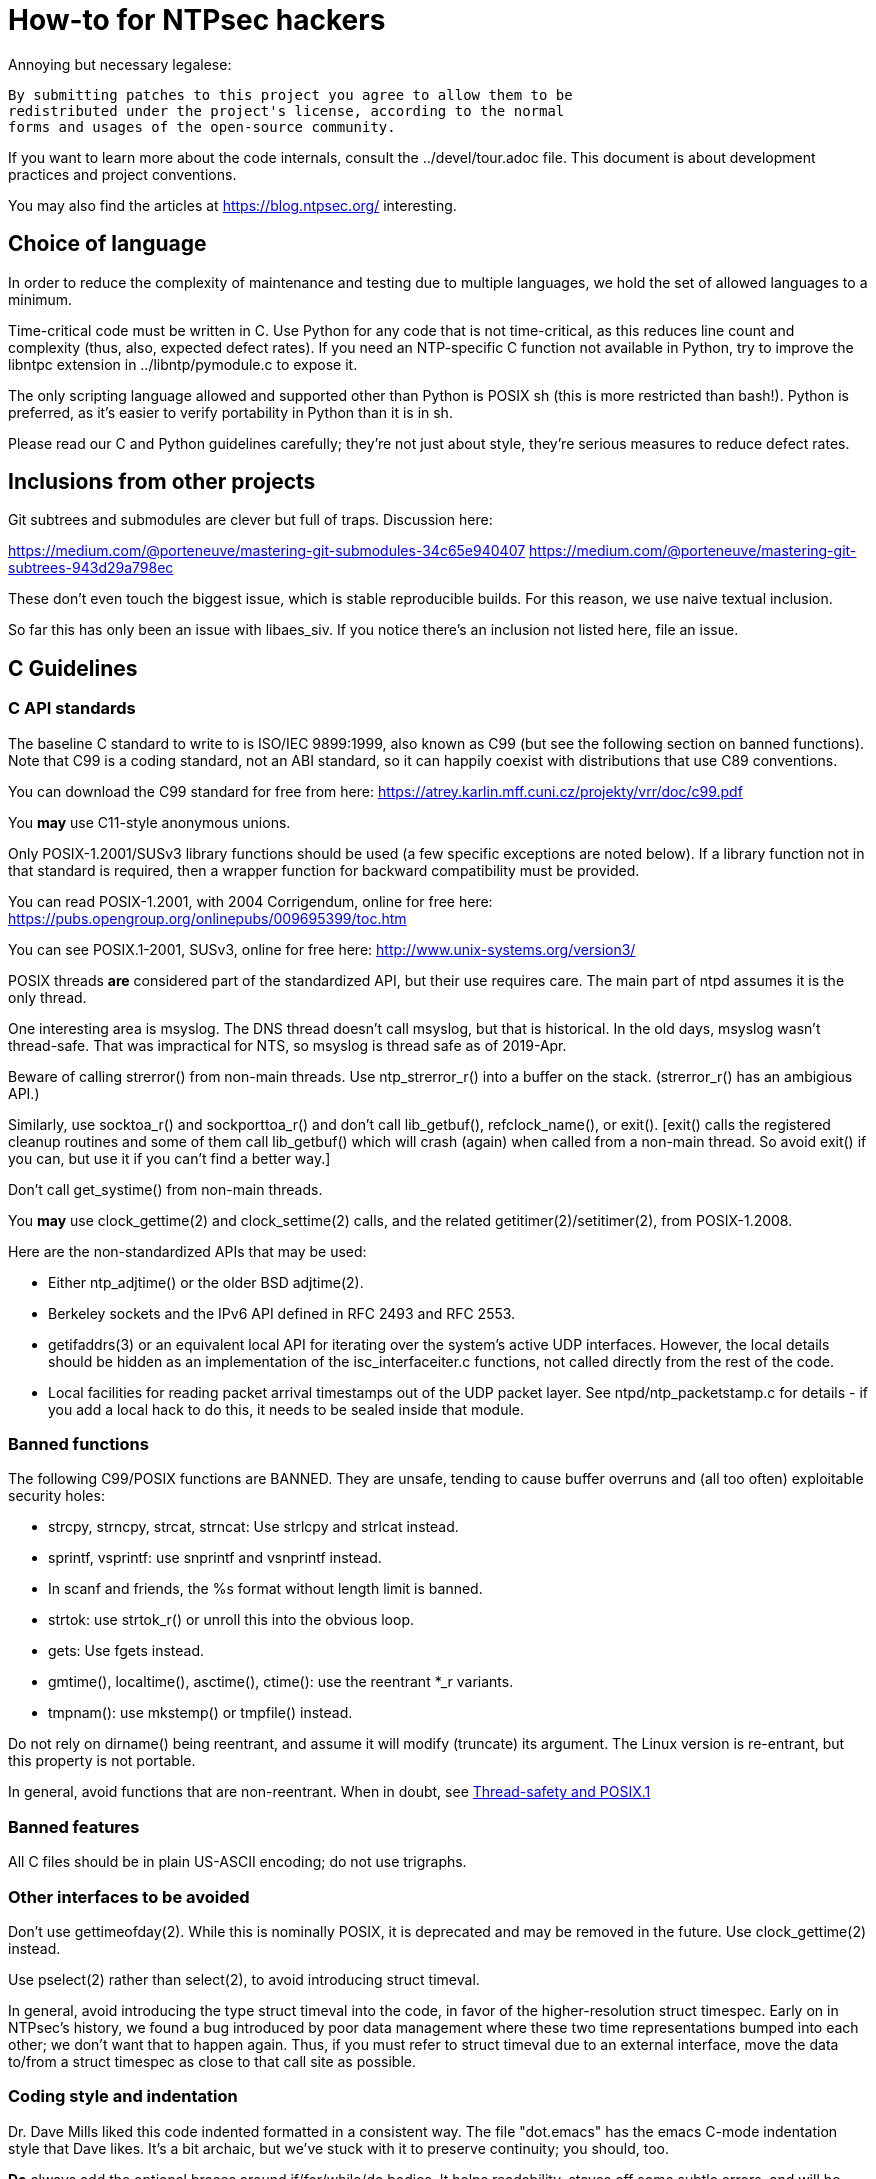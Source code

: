 = How-to for NTPsec hackers

Annoying but necessary legalese:

    By submitting patches to this project you agree to allow them to be
    redistributed under the project's license, according to the normal
    forms and usages of the open-source community.

If you want to learn more about the code internals, consult the
../devel/tour.adoc file.  This document is about development practices
and project conventions.

You may also find the articles at https://blog.ntpsec.org/
interesting.

== Choice of language

In order to reduce the complexity of maintenance and testing
due to multiple languages, we hold the set of allowed languages
to a minimum.

Time-critical code must be written in C. Use Python for any code that
is not time-critical, as this reduces line count and complexity (thus,
also, expected defect rates). If you need an NTP-specific C function
not available in Python, try to improve the libntpc extension
in ../libntp/pymodule.c to expose it.

The only scripting language allowed and supported other than Python is
POSIX sh (this is more restricted than bash!).  Python is preferred, as
it's easier to verify portability in Python than it is in sh.

Please read our C and Python guidelines carefully; they're not just
about style, they're serious measures to reduce defect rates.

== Inclusions from other projects

Git subtrees and submodules are clever but full of traps. Discussion
here:

https://medium.com/@porteneuve/mastering-git-submodules-34c65e940407
https://medium.com/@porteneuve/mastering-git-subtrees-943d29a798ec

These don't even touch the biggest issue, which is stable reproducible
builds.  For this reason, we use naive textual inclusion.

So far this has only been an issue with libaes_siv. If you notice
there's an inclusion not listed here, file an issue.

== C Guidelines

=== C API standards

The baseline C standard to write to is ISO/IEC 9899:1999, also known
as C99 (but see the following section on banned functions).  Note that
C99 is a coding standard, not an ABI standard, so it can happily
coexist with distributions that use C89 conventions.

You can download the C99 standard for free from here:
    https://atrey.karlin.mff.cuni.cz/projekty/vrr/doc/c99.pdf

You *may* use C11-style anonymous unions.

Only POSIX-1.2001/SUSv3 library functions should be used (a few
specific exceptions are noted below).  If a library function not
in that standard is required, then a wrapper function for backward
compatibility must be provided.

You can read POSIX-1.2001, with 2004 Corrigendum, online for free here:
    https://pubs.opengroup.org/onlinepubs/009695399/toc.htm

You can see POSIX.1-2001, SUSv3, online for free here:
    http://www.unix-systems.org/version3/

POSIX threads *are* considered part of the standardized API, but their
use requires care.  The main part of ntpd assumes it is the only
thread.

One interesting area is msyslog.  The DNS thread doesn't call msyslog,
but that is historical.  In the old days, msyslog wasn't thread-safe.
That was impractical for NTS, so msyslog is thread safe as of 2019-Apr.

Beware of calling strerror() from non-main threads.  Use ntp_strerror_r()
into a buffer on the stack. (strerror_r() has an ambigious API.)

Similarly, use socktoa_r() and sockporttoa_r() and don't call lib_getbuf(),
refclock_name(), or exit().  [exit() calls the registered cleanup routines
and some of them call lib_getbuf() which will crash (again) when called
from a non-main thread.  So avoid exit() if you can, but use it if you
can't find a better way.]

Don't call get_systime() from non-main threads.

You *may* use clock_gettime(2) and clock_settime(2) calls, and
the related getitimer(2)/setitimer(2), from POSIX-1.2008.

Here are the non-standardized APIs that may be used:

* Either ntp_adjtime() or the older BSD adjtime(2).

* Berkeley sockets and the IPv6 API defined in RFC 2493 and RFC 2553.

* getifaddrs(3) or an equivalent local API for iterating over the
  system's active UDP interfaces. However, the local details should be
  hidden as an implementation of the isc_interfaceiter.c functions,
  not called directly from the rest of the code.

* Local facilities for reading packet arrival timestamps out of the
  UDP packet layer.  See ntpd/ntp_packetstamp.c for details - if you
  add a local hack to do this, it needs to be sealed inside that module.

=== Banned functions

The following C99/POSIX functions are BANNED.  They are unsafe, tending to
cause buffer overruns and (all too often) exploitable security holes:

* strcpy, strncpy, strcat, strncat:  Use strlcpy and strlcat instead.
* sprintf, vsprintf: use snprintf and vsnprintf instead.
* In scanf and friends, the %s format without length limit is banned.
* strtok: use strtok_r() or unroll this into the obvious loop.
* gets: Use fgets instead.
* gmtime(), localtime(), asctime(), ctime(): use the reentrant *_r variants.
* tmpnam(): use mkstemp() or tmpfile() instead.

Do not rely on dirname() being reentrant, and assume it will modify
(truncate) its argument. The Linux version is re-entrant, but this
property is not portable.

In general, avoid functions that are non-reentrant.  When in doubt, see
http://www.unix.org/whitepapers/reentrant.html[Thread-safety and POSIX.1]

=== Banned features

All C files should be in plain US-ASCII encoding; do not use trigraphs.

=== Other interfaces to be avoided

Don't use gettimeofday(2).  While this is nominally POSIX, it is
deprecated and may be removed in the future.  Use clock_gettime(2)
instead.

Use pselect(2) rather than select(2), to avoid introducing struct
timeval.

In general, avoid introducing the type struct timeval into the code,
in favor of the higher-resolution struct timespec. Early on in
NTPsec's history, we found a bug introduced by poor data management
where these two time representations bumped into each other; we don't
want that to happen again. Thus, if you must refer to struct timeval due to
an external interface, move the data to/from a struct timespec as
close to that call site as possible.

=== Coding style and indentation

Dr. Dave Mills liked this code indented formatted in a consistent way.
The file "dot.emacs" has the emacs C-mode indentation style that Dave
likes. It's a bit archaic, but we've stuck with it to preserve
continuity; you should, too.

*Do* always add the optional braces around if/for/while/do bodies.
It helps readability, staves off some subtle errors, and will be 
helpful if the code is ever moved to Go.

A discussion about using uncrustify to mass convert all the C sources
to a more current indentation and format style is ongoing.  As it will
result in a coordinated flag day in ongoing development, it will be
carefully announced in the mailto:devel@ntpsec.org mailing list before
being merged and pushed.

=== Conventions for #ifdef guard names

Parts of this code are a thicket of C preprocessor conditionals.
In an attempt to make these halfway comprehensible, we use the
following conventions to distinguish classes of macro names:

ENABLE_*::
	Gates the code for an optional feature.  Set by a switch on
	the "waf configure" invocation.

GUARD_*::
	Symbols with the GUARD_ prefix are idempotency guards - that is,
	they're used to nullify inclusions of a header file
	after the first. They don't interact with the build system's
	configuration logic in any way at all.

HAVE_*_H::
	Guard symbol derived by configuration logic from checking
	for the presence of a system header.  For example, the symbol
	HAVE_SYS_FOOBAR_H gets defined only if waf configure detects
	the presence of sys/foobar.h in the system include directory.

HAVE_*::
	Without an H suffix, a HAVE symbol is set on the availability
	of a specified function in the system libraries.

NEED_*::
	Need symbols conditionalize porting hacks the need for which
	cannot be detected by checking for a system header or
	function, but instead have to be probed for by some ad-hoc
	test in waf configure.

OVERRIDE_*::
	Override a default for debugging purposes. These are values
	(buffer lengths and the like) which waf is not expected to
	override normally but which might need to be forced.

USE_*::
	Use symbols are set internally within other conditionals to
	gate use of sections of code that must be conditionally
	compiled depending on *combinations* of HAVE and NEED symbols.

=== Cross-platform portability

Do not bake in any assumptions about 32-vs-64-bit word size.  It is OK
to assume the code will never run on a 16-bit machine.  When in doubt,
and whenever possible, use the fixed-width integral types from
<stdint.h>.

You *may* assume twos-complement arithmetic.  The C Standards
committee has accepted a proposal to mandate twos complement in the
next revision beyond ISO/IEC 9899:2018.  Some of our code requires it.

You *may* assume that the compiler supports POSIX 64-bit integral types
(int64_t, uint64_t and friends) even if the target hardware is 32-bit.

Do not assume any particular endianness. When in doubt, use
htons()/htonl()/ntohs()/ntohl() and do your bit-bashing in network
(big-endian) byte order.

Do not assume anything about sign-bit interpretation in chars.  Target
machines may have either signed or unsigned characters.

Do not rely on assumptions about how structure or unions are padded.
Historically, the NTP code assumed self-alignment.  We're trying
to eliminate that assumption, but the work isn't finished.

Do not assume you can cast pointers to ints, or vice-versa.  While this
is true on effectively all modern hardware, the code runs on some
sufficiently old iron that this is not necessarily the case even if
the compiler and toolchain have been modernized.

== Python guidelines

You may assume Python 2 at 2.6 or later, or Python 3 at 3.3 or later.

Please read https://www.python.org/dev/peps/pep-0008/[PEP 8] and use
that style.  The only PEP 8 style rule we relax is that you may
specify multiple module names in an import rather than going strictly
with one per line.  The point is to encourage you to group your import
declarations in informative ways.

You *must* write Python code to be 'polyglot', that can run
unaltered under 2 or 3.  Practices for doing so are documented in
detail at

http://www.catb.org/esr/faqs/practical-python-porting/

Note that Python 3.x versions before 3.3 had sufficiently serious
backward-compatibility issues that trying to make them run is probably
doomed.  The first 3.x version under which our Python has been
extensively tested is 3.5.

Please check your Python code with Pyflakes.  If your code fails
a Pyflakes test, we probably will not merge it.

https://pypi.python.org/pypi/pyflakes

Note: In the future, the Python baseline may
https://www.curiousefficiency.org/posts/2015/04/stop-supporting-python26.html[change
t 2.7.2].

== General notes

=== Build system

The build uses waf, replacing a huge ancient autoconf hairball that
caused many problems. The waf script is embedded in the top level of
the distribution; run "./waf --help" or consult INSTALL for basic
instructions.

Full waf documentation is at https://waf.io/

=== Naming conventions

Almost every binary and script we install has an "ntp" prefix on the name
because namespace pollution is rude. If you write a new tool that you
want us to install, follow this convention.

Generally, we favor "ntp" rather than "ntp-" for consistency and to
reduce the amount people have to type. Choose tastefully.

=== Well-tempered output

We are devotees of the Unix rule that programs should play nicely
with other programs.  We like output formats that are simple,
regular, and machine-parseable without ambiguity. The practical
goal to aim at, given our choice of scripting languages,
is to make writing script wrappers in Python easy.

There is more than one way to arrange this.  If you can design a
simple tabular output format, or something resembling an RFC 2822 header
that's easy for both human eyes and programs to parse, do that.
Besides being simple, formats like these are easily handled by either
Python or shell scripts.

Such simplicity is often difficult or impractical for heterogeneous
data that needs to be both grouped and labeled, so we have another
convention for those cases. Here it is:

[quote]
Wherever it is reasonable, tools that generate complex reports to
standard output should be able to emit two formats. The default can be
[a] relatively unstructured multiline text for human eyeballs. There
should also be a -j/--json option that emits a self-describing JSON
object.

You can read about JSON at https://www.json.org/

Be aware that if you present a tool design with a messy output format
and no JSON option, it is quite likely to be rejected.

Our preferred format for dates is RFC 3339 (a version of ISO 8601 for
UTC with some options frozen; full year required, medial T required,
explicit Zulu timezone). Local times should be expressed in ISO 8601,
always with the full 4-digit year.

=== Copyrights and licenses

Much of the historic code in this distribution is under the "NTP
License" resembling BSD-2-Clause.  Our favored licenses are
BSD-2-Clause for code and Creative Commons Attribution 4.0 License
for documentation.

Please do *not* submit code under GPL or other licenses which place
conditions on derived works; we cannot accept such code.

It is your responsibility to make sure you have the necessary rights
to contribute a patch to the project.

We use the SPDX convention for inclusion by reference.  You can read
about this at

      https://spdx.org/licenses

When you create a new file, mark it as follows (updating the year)
as required:

------------------------------------------------
/* Copyright 2018 by the NTPsec project contributors
 * SPDX-License-Identifier: BSD-2-Clause
 */
------------------------------------------------

For documentation:

------------------------------------------------
// Copyright 2018 by the NTPsec project contributors
// SPDX-License-Identifier: CC-BY-4.0
------------------------------------------------

Modify as needed for whatever comment syntax the language or markup uses.
Good places for these markings are at the end of an extended
header comment, or at the very top of the file.

When you modify a file, leave existing copyright markings in place -
especially all references to Dr. Dave Mills, to Mr. Harlan Stenn, and
to the Network Time Foundation.

You *may* add project copyright and replace the inline license
with an SPDX tag. For example:

------------------------------------------------
/* Copyright 2018 by the NTPsec project contributors
 * SPDX-License-Identifier: NTP
 */
------------------------------------------------

We recognize that occasionally a file may have changed so much that
the historic copyright is no longer appropriate, but such decisions
cannot be made casually. Discuss it with the project management
before moving.

=== Document what you do

When you change anything user-visible, you are expected to update the
relevant documentation *in the same commit*.  No exceptions.

Otherwise, we'd have to inflict long, tedious document reviews on
everybody. Nobody wants that.

=== Documentation format and structure

All our documentation is mastered in asciidoc.  That includes internal
documentation like this file. We do this because asciidoc is easy to
edit and gives us good options for rendering to multiple formats,
including both HTML and Unix manual pages

If you're going to write in anything else you need to have a good
reason, and the bar for "good" will be set high.  "I like Markdown",
in particular, does not qualify - Markdown doesn't have good enough table
support for our needs.  ReST does, but the hassle costs of supporting
two different master markups are too high.

If you must use non-ASCII characters, use UTF-8 and not Latin-1 or
any other encoding.  Best practice is to use XML character entities.

The NTP Classic documentation had a terrible problem with duplicative
documentation gradually diverging as the duplicates mutated and
bitrotted. Therefore one of our house rules is to have a *single point
of truth* for everything.

Accordingly, the way we handle pairs of manual and Web pages that
need to have the same content is to have both be thin wrappers around
a large common include file. These includes live in docs/includes
and are probably what you need to edit if you're updating anything
that appears on a man page.

All headers should be asymmetric Atx-style. Text wraps somewhere around
column 72 (forget semantic writing) and unless otherwise noted refer to
the January 2019 revision of the draft AsciiDoc Recommended
link:https://asciidoctor.org/docs/asciidoc-recommended-practices/[Practices].

=== Version number

We use a variant of three-part Semantic Versioning, of the form X.Y.Z.
X, Y, and Z are non-negative decimal integers.

X is the "major" version number.
Y is the "minor" version number.
Z is the "revision" number.

Each release will result in an incremented version number and the
version number string will be tagged into the git repository.

We have dropped even/odd minor version number stable/development
release semantics.  Development on NTPsec has been carefully
incremental with a strong emphasis on stabilty and correctness, such
that it turned out to be unneeded.

The first public release was version 0.9.0.
The first production and distribution ready release was 1.0.0.

We currently have no formal policies for the criteria for releases,
for the schedule of releases, and no formal policies for backporting
bugfixes.  Feel free to discuss it with project management.

Note that this is a different numbering system from NTP Classic. In
their A.B.C numbers, A was the protocol version, B was the major, and
C was the minor.  They also use release-candidate suffixes.

== Version string

We use the BUILD_EPOCH as described in packaging/packaging.adoc for
the timestamp (converted to RFC 3339 format) part of the version
string reported in ntpd and other binaries.

Release builds have version strings of the form:

<base version number> <BUILD_EPOCH in RFC 3339 format>

Development builds have version strings of the form:

<base version number>+ <BUILD_EPOCH in RFC 3339 format> (git rev <git shorthash>)

== Contribution workflow and conventions

Please work on one piece of conceptual work at a time.

Please make sure your code builds and passes the test suite before you
commit it, and especially before you push it.

Before starting significant work, propose it first in the
mailto:devel@ntpsec.org mailing list.  Other people may have
suggestions, will want to collaborate, and will wish to review your
code.

=== Git

We use Git as our distributed version control system.

If you ever get stuck or confused while using Git, please consult
https://ohshitgit.com/

=== GitLab.com

We use GitLab.com as our forge.

Our GitLab group is at https://gitlab.com/groups/NTPsec

Please use the issue tracker and the pull request process at GitLab.com.

If you wish, you can request to join the GitLab project team at
https://gitlab.com/groups/NTPsec/group_members, and we will add you to the
team with Guest access; this will cause GitLab to send issue tracker
updates and pipeline updates to your email address.  You do not have
to formally be a member of the GitLab team to participate, contribute,
or send issues, patches, or pull requests.

Granting other levels of GitLab project team access is at the discretion
of the Project Manager, after consulting with the existing core team.
Generally, other levels of access will not be granted, as they are not
necessary to be a welcome and effective contributor.

=== Optional: Send patches by email

If you do not want to use GitLab pull requests, we welcome simple fix
and "drive-by" patches submitted by email.

Please create the patch with git format-patch.

If for some reason it is impossible for you to use git format-patch,
at least send context (-c) or unified (-u) diffs rather than the
default ed (-e) style, which is very brittle.

You can email your patch to mailto:devel@ntpsec.org if you are a member of
that mailing list or you can email your patch to
mailto:contact@ntpsec.org if you are not.

Please make sure your "From:" header in the email is correct, as that
is what will be used as the attribution of the commit.

The team member who merges your patch will use the git
parameter ---author from the email From header and the git parameter
--date from the email Date header.

For complex patches and contribution narratives, please use GitLab.

== Commit comments

And please follow git conventions for change comments. That means your comment
should consist of:

* A summary line, never more than 69 characters long and ideally no more than
  50 characters long.  These numbers are set by the window sizes of various
  common web views of git repositories.

* Your summary line should be terse and imperative.  "Fix bug #666" "Add DWIM
  feature" and "Typo repair" are good summary lines.

* If your comment is longer than the summary line, separate it from
  the summary with a blank line.

* The remainder of your comment should be one or more paragraphs line-wrapped at
  72 characters - please do *not* enter entire paragraphs as single lines, it
  makes life more difficult for browsing tools and people viewing the output of
  git format-patch. Bulleted list items are also OK.

* In some cases it may be appropriate to end your summary line with a comma
  or ellipsis ("...") to indicate that it runs directly into the following
  paragraph. You should still try to make the summary self-contained when
  you do this.

Finally, it is not necessary (and is in fact bad style) to list all
the files a multi-file commit touches in the comment for it.  The
--name-status, --name-only, and --stat options of git log will report
this information to users who want it.  It is still appropriate
to list a file path if you have something specific to say about that
individual file, or if it's the only one touched in a single-file
change and you can easily fit it in the summary line along with your
summary.

Yes, we know the pre-git portions of the history violate some of these.
That was then; this is now.

=== How to refer to previous commits

The best (most human-friendly) way to reference a commit is by quoting its
summary line; if you need to disambiguate, give its date and author.

The worst way is to quote its git hash because humans are not good at
keeping random strings of hex digits in working memory.  Besides, hashes
will break if the history is ever moved to another VCS or the repository
has to be surgically altered.

=== Avoid unnecessary merge bubbles

There are two kinds of merge bubbles in git commit graphs. The
necessary kind happens because branches have genuinely diverged enough
that a merge by hand is required - common files have been touched in
incompatible ways. In the unnecessary kind, the patches on either side
of the bubble commute cleanly, but the developer on one side or the other
forgot to rebase so his commit would be a fast-forward.

We strongly dislike unnecessary merge bubbles.  They make the
repository history hard to read, and can make bisection tests
trickier. We prefer the code to have a simple, close-to-linear
history even if that means older commits are sometimes fast-forwarded
from new ones because a long-lived branch was rebased.

To avoid merge bubbles, git pull --rebase before pushing.  This will
pull all pending commits from the repo, then attempt to rebase your
local commits on the new tip.  You may find it helpful to set
"rebase = true" in your .git/config, so it looks like this:

-------------------------------------------------------------
[branch "master"]
	remote = origin
	merge = refs/heads/master
	rebase = true
-------------------------------------------------------------

Setting this option adds --rebase to all your pulls; this may cause
a minor inconvenience when you have uncommitted local changes; you
should be able to use "git stash" to get around that.

== Logging tags

To facilitate analysis of logs, log messages are tagged with an initial
topic group token.  These are:

DNS:: DNS Lookup
MAC:: Message authentication hash computation
AUTH:: Authorization-key handling
ERR:: Low-level errors from resource-management libraries
BUG:: Bugs in the code
LOG:: Log switching and debug levels
CLOCK:: Low-level clock manipulation and validation checks & leap-second code
CONFIG:: Configuration parsing and interpretation
INIT:: Daemon setup
SYNC:: Server synchronization
PROTO:: Protocol machine actions
REFCLOCK:: Reference clock and driver actions
MODE6:: Processing of Mode 6 requests

== Release Checklist

This is the release checklist to be used by the project manager to cut
each release.

. Decide that it is time to cut a release.  This decision can be driven
  by landing a significant new feature, landing a critical fix, or just
  that enough time has passed with ongoing improvements and fixes.

. Make sure inclusions (currently only libaes_siv) are updated, and
  run the build as a sanity check.  There's a 'pullincludes' target
  in waf that refreshes the includes. Commit that change.

. Email a warning message to the mailto:devel@ntpsec.org list,
  and ask the major contributors to chime in, and to each assure
  that the .../NEWS file and the .../devel/TODO file is up to date.

. Wait for the contributors to answer and for the discussion
  to settle down.  If the discussion suggests that now is not a good
  time to cut a release, wait until the raised issues are resolved.

. Check with the buildbot reports, assure that there are no unplanned
  regressions on the supported platforms.

. Modify the .../VERSION file with the new version number.
  Version number strings look like "1.1.1"

. Modify the .../NEWS file, changing the "Repository head"
  to the current date and the version string.

. Run ./waf configure

. Run ./waf build

. cd ./devel

. Run the "release" script in this (devel) directory.

. Post release announcement to blog

. Post release announcement to email announce@ntpsec.org, devel@ntpsec.org, gpsd-dev@nongnu.org, ntp@ietf.org, time-nuts@lists.febo.com

== Release Prep Steps.  Ignore this if you are not Mark

. start a new Debian instance, note it's public IP address, and ssh into it.

LOCAL
ssh -v -i ~/.ssh/aws-mra.key admin@IPADDRESS

. install build dependencies

REMOTE
sudo apt-get update
sudo apt-get install build-essential m4 bison git gnupg libssl-dev emacs-nox python-pip
sudo apt-get install asciidoc xsltproc
sudo pip install gps

. copy over gitlab ssh access key

LOCAL
scp ~/.ssh/gitlab.key  admin@52.91.165.241:.ssh

REMOTE
cat >> ~/.ssh/config
Host gitlab.com
  Hostname gitlab.com
  User git
  Port 22
  PreferredAuthentications publickey
  IdentityFile ~/.ssh/gitlab.key

ssh git@gitlab.com  # expect "Welcome to GitLab, @fallenpegasus!"

. clone the repo

REMOTE
git clone git@gitlab.com:NTPsec/ntpsec.git

. copy over gpg signing key

LOCAL
gpg --export-secret-key 0x5A22E330161C3978 >secret.gkey
scp secret.gkey admin@IPADDRESS:.

REMOTE
gpg --import ~/secret.gkey
GPG_TTY=$(tty); export GPG_TTY
echo "test" | gpg --clearsign

. setup gitconfig

REMOTE
cat > ~/.gitconfig
[user]
        name = Mark Atwood
        email = mark.atwood@ntpsec.org


//end
